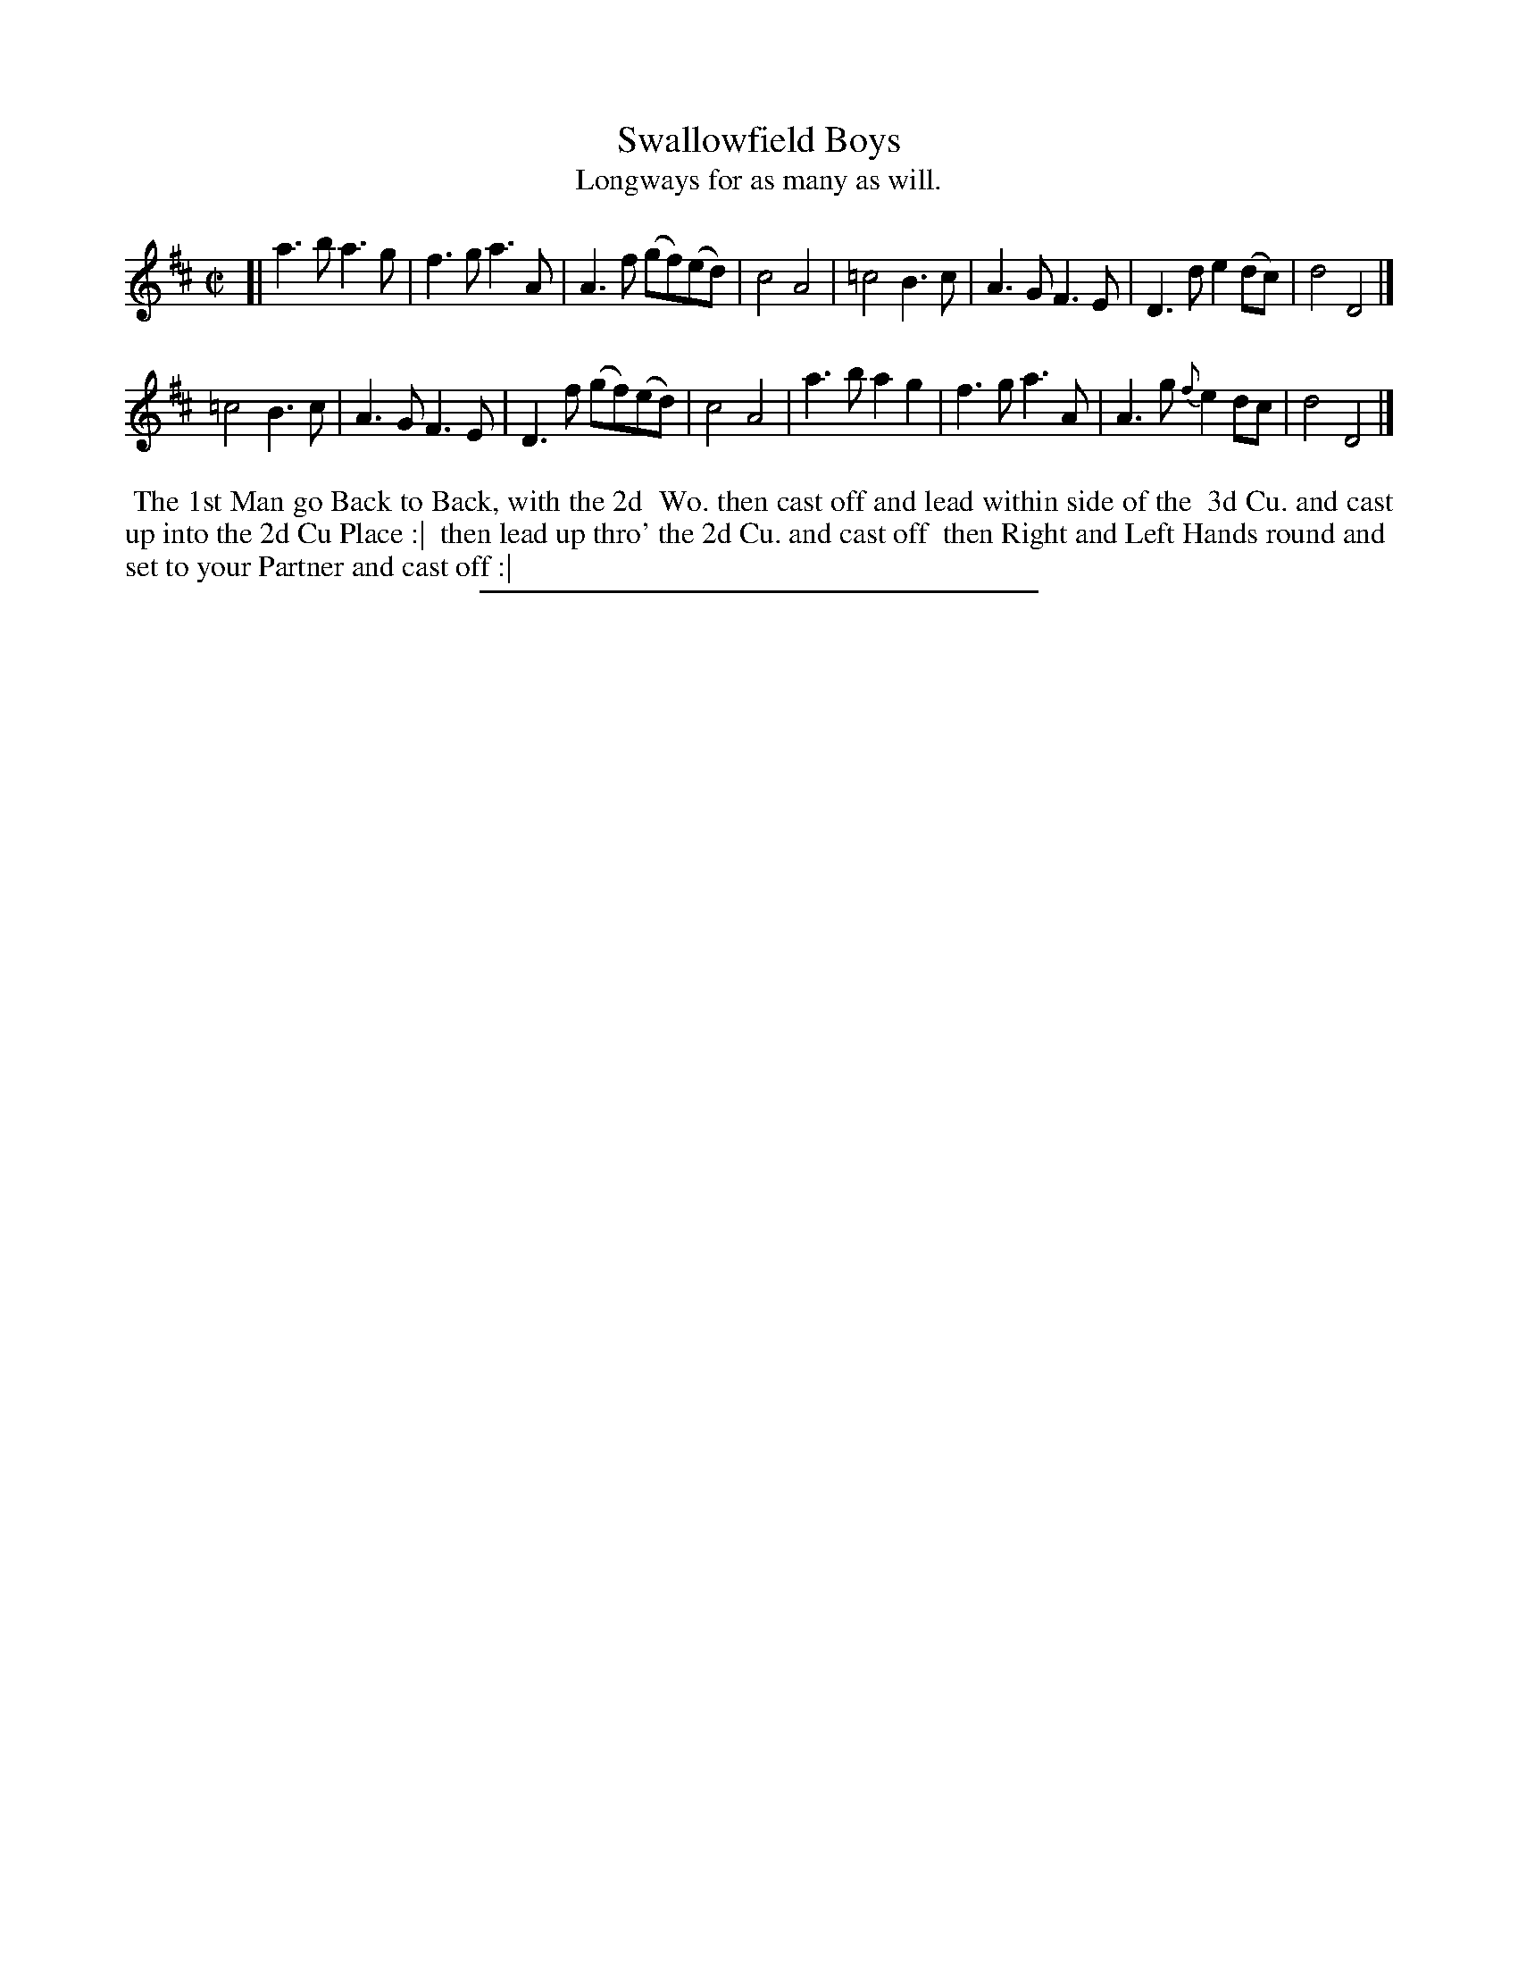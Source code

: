 X: 94
T: Swallowfield Boys
T: Longways for as many as will.
%R: march, hornpipe
B: Daniel Wright "Wright's Compleat Collection of Celebrated Country Dances" 1740 p.47
S: http://library.efdss.org/cgi-bin/dancebooks.cgi
Z: 2014 John Chambers <jc:trillian.mit.edu>
M: C|
L: 1/8
K: D
% - - - - - - - - - - - - - - - - - - - - - - - - -
[|\
a3b a3g | f3g a3A | A3f (gf)(ed) | c4 A4 |\
=c4 B3c | A3G F3E | D3d e2(dc) | d4 D4 |]
=c4 B3c | A3G F3E | D3f (gf)(ed) | c4 A4 |\
a3b a2g2 | f3g a3A | A3g {f}e2dc | d4 D4 |]
% - - - - - - - - - - - - - - - - - - - - - - - - -
%%begintext align
%% The 1st Man go Back to Back, with the 2d
%% Wo. then cast off and lead within side of the
%% 3d Cu. and cast up into the 2d Cu Place :|
%% then lead up thro' the 2d Cu. and cast off
%% then Right and Left Hands round and
%% set to your Partner and cast off :|
%%endtext
% - - - - - - - - - - - - - - - - - - - - - - - - -
%%sep 2 4 300
